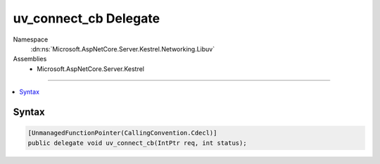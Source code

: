 

uv_connect_cb Delegate
======================





Namespace
    :dn:ns:`Microsoft.AspNetCore.Server.Kestrel.Networking.Libuv`
Assemblies
    * Microsoft.AspNetCore.Server.Kestrel

----

.. contents::
   :local:









Syntax
------

.. code-block:: csharp

    [UnmanagedFunctionPointer(CallingConvention.Cdecl)]
    public delegate void uv_connect_cb(IntPtr req, int status);








.. dn:delegate:: Microsoft.AspNetCore.Server.Kestrel.Networking.Libuv.uv_connect_cb
    :hidden:

.. dn:delegate:: Microsoft.AspNetCore.Server.Kestrel.Networking.Libuv.uv_connect_cb

